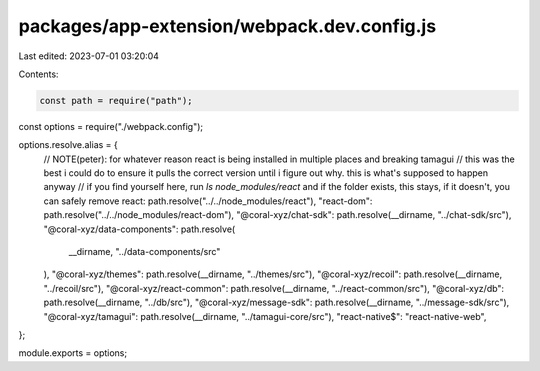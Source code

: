 packages/app-extension/webpack.dev.config.js
============================================

Last edited: 2023-07-01 03:20:04

Contents:

.. code-block:: js

    const path = require("path");
const options = require("./webpack.config");

options.resolve.alias = {
  // NOTE(peter): for whatever reason react is being installed in multiple places and breaking tamagui
  // this was the best i could do to ensure it pulls the correct version until i figure out why. this is what's supposed to happen anyway
  // if you find yourself here, run `ls node_modules/react` and if the folder exists, this stays, if it doesn't, you can safely remove
  react: path.resolve("../../node_modules/react"),
  "react-dom": path.resolve("../../node_modules/react-dom"),
  "@coral-xyz/chat-sdk": path.resolve(__dirname, "../chat-sdk/src"),
  "@coral-xyz/data-components": path.resolve(
    __dirname,
    "../data-components/src"
  ),
  "@coral-xyz/themes": path.resolve(__dirname, "../themes/src"),
  "@coral-xyz/recoil": path.resolve(__dirname, "../recoil/src"),
  "@coral-xyz/react-common": path.resolve(__dirname, "../react-common/src"),
  "@coral-xyz/db": path.resolve(__dirname, "../db/src"),
  "@coral-xyz/message-sdk": path.resolve(__dirname, "../message-sdk/src"),
  "@coral-xyz/tamagui": path.resolve(__dirname, "../tamagui-core/src"),
  "react-native$": "react-native-web",
};

module.exports = options;


